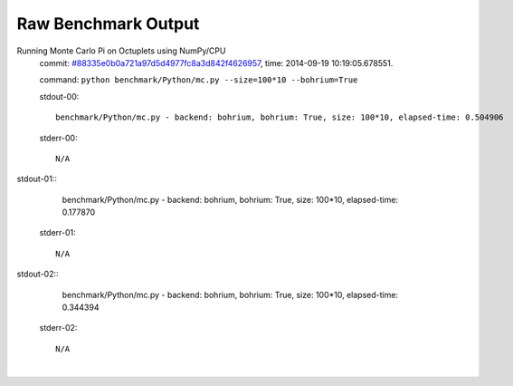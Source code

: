 
Raw Benchmark Output
====================

Running Monte Carlo Pi on Octuplets using NumPy/CPU
    commit: `#88335e0b0a721a97d5d4977fc8a3d842f4626957 <https://bitbucket.org/bohrium/bohrium/commits/88335e0b0a721a97d5d4977fc8a3d842f4626957>`_,
    time: 2014-09-19 10:19:05.678551.

    command: ``python benchmark/Python/mc.py --size=100*10 --bohrium=True``

    stdout-00::

        benchmark/Python/mc.py - backend: bohrium, bohrium: True, size: 100*10, elapsed-time: 0.504906
        

    stderr-00::

        N/A


|
    stdout-01::

        benchmark/Python/mc.py - backend: bohrium, bohrium: True, size: 100*10, elapsed-time: 0.177870
        

    stderr-01::

        N/A


|
    stdout-02::

        benchmark/Python/mc.py - backend: bohrium, bohrium: True, size: 100*10, elapsed-time: 0.344394
        

    stderr-02::

        N/A


|
